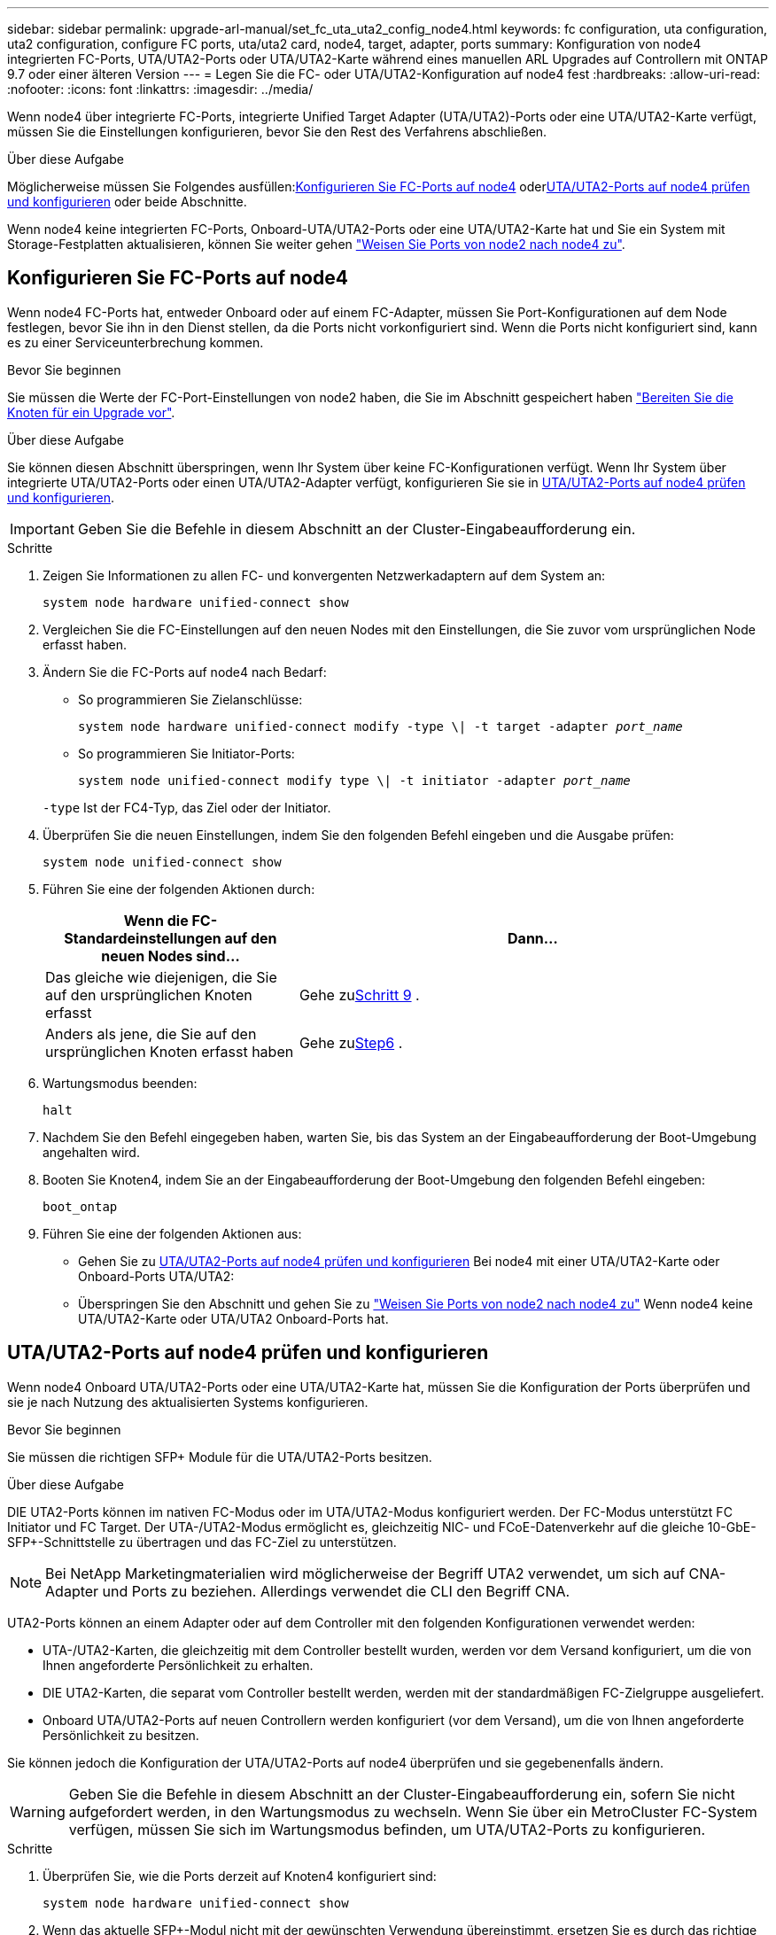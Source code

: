 ---
sidebar: sidebar 
permalink: upgrade-arl-manual/set_fc_uta_uta2_config_node4.html 
keywords: fc configuration, uta configuration, uta2 configuration, configure FC ports, uta/uta2 card, node4, target, adapter, ports 
summary: Konfiguration von node4 integrierten FC-Ports, UTA/UTA2-Ports oder UTA/UTA2-Karte während eines manuellen ARL Upgrades auf Controllern mit ONTAP 9.7 oder einer älteren Version 
---
= Legen Sie die FC- oder UTA/UTA2-Konfiguration auf node4 fest
:hardbreaks:
:allow-uri-read: 
:nofooter: 
:icons: font
:linkattrs: 
:imagesdir: ../media/


[role="lead"]
Wenn node4 über integrierte FC-Ports, integrierte Unified Target Adapter (UTA/UTA2)-Ports oder eine UTA/UTA2-Karte verfügt, müssen Sie die Einstellungen konfigurieren, bevor Sie den Rest des Verfahrens abschließen.

.Über diese Aufgabe
Möglicherweise müssen Sie Folgendes ausfüllen:<<Konfigurieren Sie FC-Ports auf node4>> oder<<UTA/UTA2-Ports auf node4 prüfen und konfigurieren>> oder beide Abschnitte.

Wenn node4 keine integrierten FC-Ports, Onboard-UTA/UTA2-Ports oder eine UTA/UTA2-Karte hat und Sie ein System mit Storage-Festplatten aktualisieren, können Sie weiter gehen link:map_ports_node2_node4.html["Weisen Sie Ports von node2 nach node4 zu"].



== Konfigurieren Sie FC-Ports auf node4

Wenn node4 FC-Ports hat, entweder Onboard oder auf einem FC-Adapter, müssen Sie Port-Konfigurationen auf dem Node festlegen, bevor Sie ihn in den Dienst stellen, da die Ports nicht vorkonfiguriert sind. Wenn die Ports nicht konfiguriert sind, kann es zu einer Serviceunterbrechung kommen.

.Bevor Sie beginnen
Sie müssen die Werte der FC-Port-Einstellungen von node2 haben, die Sie im Abschnitt gespeichert haben link:prepare_nodes_for_upgrade.html["Bereiten Sie die Knoten für ein Upgrade vor"].

.Über diese Aufgabe
Sie können diesen Abschnitt überspringen, wenn Ihr System über keine FC-Konfigurationen verfügt. Wenn Ihr System über integrierte UTA/UTA2-Ports oder einen UTA/UTA2-Adapter verfügt, konfigurieren Sie sie in <<UTA/UTA2-Ports auf node4 prüfen und konfigurieren>>.


IMPORTANT: Geben Sie die Befehle in diesem Abschnitt an der Cluster-Eingabeaufforderung ein.

.Schritte
. Zeigen Sie Informationen zu allen FC- und konvergenten Netzwerkadaptern auf dem System an:
+
`system node hardware unified-connect show`

. Vergleichen Sie die FC-Einstellungen auf den neuen Nodes mit den Einstellungen, die Sie zuvor vom ursprünglichen Node erfasst haben.
. Ändern Sie die FC-Ports auf node4 nach Bedarf:
+
** So programmieren Sie Zielanschlüsse:
+
`system node hardware unified-connect modify -type \| -t target -adapter _port_name_`

** So programmieren Sie Initiator-Ports:
+
`system node unified-connect modify type \| -t initiator -adapter _port_name_`

+
`-type` Ist der FC4-Typ, das Ziel oder der Initiator.



. Überprüfen Sie die neuen Einstellungen, indem Sie den folgenden Befehl eingeben und die Ausgabe prüfen:
+
`system node unified-connect show`

. Führen Sie eine der folgenden Aktionen durch:
+
[cols="35,65"]
|===
| Wenn die FC-Standardeinstellungen auf den neuen Nodes sind... | Dann… 


| Das gleiche wie diejenigen, die Sie auf den ursprünglichen Knoten erfasst | Gehe zu<<man_config_4_Step9,Schritt 9>> . 


| Anders als jene, die Sie auf den ursprünglichen Knoten erfasst haben | Gehe zu<<man_config_4_Step6,Step6>> . 
|===
. [[man_config_4_Step6]]Wartungsmodus beenden:
+
`halt`

. Nachdem Sie den Befehl eingegeben haben, warten Sie, bis das System an der Eingabeaufforderung der Boot-Umgebung angehalten wird.
. Booten Sie Knoten4, indem Sie an der Eingabeaufforderung der Boot-Umgebung den folgenden Befehl eingeben:
+
`boot_ontap`

. [[man_config_4_Step9]]Führen Sie eine der folgenden Aktionen aus:
+
** Gehen Sie zu <<UTA/UTA2-Ports auf node4 prüfen und konfigurieren>> Bei node4 mit einer UTA/UTA2-Karte oder Onboard-Ports UTA/UTA2:
** Überspringen Sie den Abschnitt und gehen Sie zu link:map_ports_node2_node4.html["Weisen Sie Ports von node2 nach node4 zu"] Wenn node4 keine UTA/UTA2-Karte oder UTA/UTA2 Onboard-Ports hat.






== UTA/UTA2-Ports auf node4 prüfen und konfigurieren

Wenn node4 Onboard UTA/UTA2-Ports oder eine UTA/UTA2-Karte hat, müssen Sie die Konfiguration der Ports überprüfen und sie je nach Nutzung des aktualisierten Systems konfigurieren.

.Bevor Sie beginnen
Sie müssen die richtigen SFP+ Module für die UTA/UTA2-Ports besitzen.

.Über diese Aufgabe
DIE UTA2-Ports können im nativen FC-Modus oder im UTA/UTA2-Modus konfiguriert werden. Der FC-Modus unterstützt FC Initiator und FC Target. Der UTA-/UTA2-Modus ermöglicht es, gleichzeitig NIC- und FCoE-Datenverkehr auf die gleiche 10-GbE-SFP+-Schnittstelle zu übertragen und das FC-Ziel zu unterstützen.


NOTE: Bei NetApp Marketingmaterialien wird möglicherweise der Begriff UTA2 verwendet, um sich auf CNA-Adapter und Ports zu beziehen. Allerdings verwendet die CLI den Begriff CNA.

UTA2-Ports können an einem Adapter oder auf dem Controller mit den folgenden Konfigurationen verwendet werden:

* UTA-/UTA2-Karten, die gleichzeitig mit dem Controller bestellt wurden, werden vor dem Versand konfiguriert, um die von Ihnen angeforderte Persönlichkeit zu erhalten.
* DIE UTA2-Karten, die separat vom Controller bestellt werden, werden mit der standardmäßigen FC-Zielgruppe ausgeliefert.
* Onboard UTA/UTA2-Ports auf neuen Controllern werden konfiguriert (vor dem Versand), um die von Ihnen angeforderte Persönlichkeit zu besitzen.


Sie können jedoch die Konfiguration der UTA/UTA2-Ports auf node4 überprüfen und sie gegebenenfalls ändern.


WARNING: Geben Sie die Befehle in diesem Abschnitt an der Cluster-Eingabeaufforderung ein, sofern Sie nicht aufgefordert werden, in den Wartungsmodus zu wechseln.  Wenn Sie über ein MetroCluster FC-System verfügen, müssen Sie sich im Wartungsmodus befinden, um UTA/UTA2-Ports zu konfigurieren.

.Schritte
. Überprüfen Sie, wie die Ports derzeit auf Knoten4 konfiguriert sind:
+
`system node hardware unified-connect show`

. Wenn das aktuelle SFP+-Modul nicht mit der gewünschten Verwendung übereinstimmt, ersetzen Sie es durch das richtige SFP+-Modul.
+
Wenden Sie sich an Ihren NetApp Ansprechpartner, um das richtige SFP+ Modul zu erhalten.

. Überprüfen Sie die Ausgabe des `system node hardware unified-connect show` Oder `ucadmin show` Führen Sie einen Befehl aus, und bestimmen Sie, ob die UTA/UTA2-Ports die gewünschte Persönlichkeit haben.
. Führen Sie eine der folgenden Aktionen durch:
+
[cols="35,65"]
|===
| Wenn die CNA-Ports... | Dann... 


| Haben Sie nicht die Persönlichkeit, die Sie wollen | Gehen Sie zu <<man_check_4_Step5,Schritt 5>>. 


| Haben Sie die Persönlichkeit, die Sie wollen | Überspringen Sie Schritt 5 bis Schritt 12, und fahren Sie mit fort <<man_check_4_Step13,Schritt 13>>. 
|===
. [[man_check_4_Step5]]Wenn das System über Speicherfestplatten verfügt und Data ONTAP 8.3 ausführt, booten Sie Knoten 4 und wechseln Sie in den Wartungsmodus:
+
`boot_ontap maint`

. Überprüfen Sie die Einstellungen, indem Sie den folgenden Befehl eingeben und seine Ausgabe überprüfen:
+
`ucadmin show`

. Führen Sie eine der folgenden Aktionen durch:
+
[cols="35,65"]
|===
| Wenn Sie konfigurieren... | Dann... 


| Ports auf einer UTA/UTA2-Karte | Gehe zu<<man_check_4_Step8,Schritt 8>> . 


| Onboard UTA/UTA2-Ports | Überspringen Sie Schritt 8 und gehen Sie zu<<man_check_4_Step9,Schritt 9>> . 
|===
. [[man_check_4_Step8]]Wenn sich der Adapter im Initiatormodus befindet und der UTA/UTA2-Port online ist, schalten Sie den UTA/UTA2-Port offline:
+
`storage disable adapter _adapter_name_`

+
Adapter im Zielmodus sind im Wartungsmodus automatisch offline.

. [[man_check_4_Step9]]Wenn die aktuelle Konfiguration nicht der gewünschten Verwendung entspricht, geben Sie den folgenden Befehl ein, um die Konfiguration nach Bedarf zu ändern:
+
`ucadmin modify -m fc|cna -t initiator|target _adapter_name_`

+
** `-m` Ist der Personality Modus: FC oder 10GbE UTA.
** `-t` Ist der FC4-Typ: Target oder Initiator.


+

NOTE: Sie müssen den FC-Initiator für Bandlaufwerke und das FC-Ziel für SAN-Clients verwenden.

. Wenn das System über Speicherplatten verfügt, geben Sie den folgenden Befehl ein:
+
`halt`

+
Das System wird an der Eingabeaufforderung für die Boot-Umgebung angehalten.

+
.. Geben Sie den folgenden Befehl ein:
+
`boot_ontap`



. Wenn das System über Speicherplatten verfügt, geben Sie den folgenden Befehl ein:
+
`system node hardware unified-connect show`

+
Die Ausgabe in den folgenden Beispielen zeigt, dass sich der Adaptertyp „1b“ in ändert `initiator` Und dass sich der Modus der Adapter „2a“ und „2b“ in ändert `cna`.

+
[listing]
----
cluster1::> system node hardware unified-connect show
               Current  Current   Pending  Pending    Admin
Node  Adapter  Mode     Type      Mode     Type       Status
----  -------  -------  --------- -------  -------    -----
f-a    1a      fc       initiator -        -          online
f-a    1b      fc       target    -        initiator  online
f-a    2a      fc       target    cna      -          online
f-a    2b      fc       target    cna      -          online
4 entries were displayed.
----
. Platzieren Sie alle Ziel-Ports online, indem Sie einen der folgenden Befehle eingeben, einmal für jeden Port:
+
`network fcp adapter modify -node _node_name_ -adapter _adapter_name_ -state up`

. [[man_Check_4_Step13]]Anschluss verkabeln.

